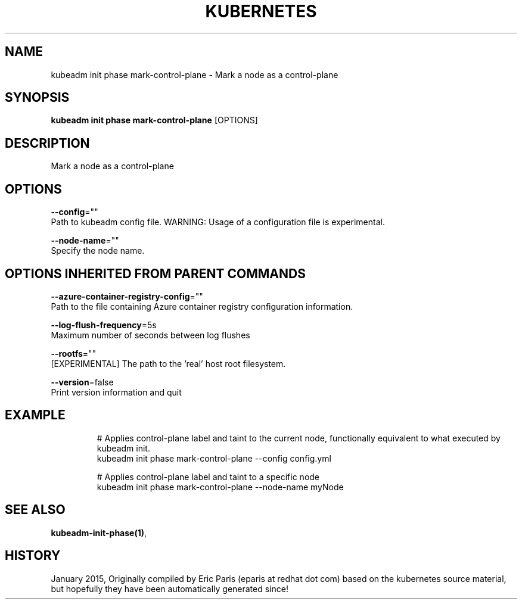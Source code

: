 .TH "KUBERNETES" "1" " kubernetes User Manuals" "Eric Paris" "Jan 2015"  ""


.SH NAME
.PP
kubeadm init phase mark\-control\-plane \- Mark a node as a control\-plane


.SH SYNOPSIS
.PP
\fBkubeadm init phase mark\-control\-plane\fP [OPTIONS]


.SH DESCRIPTION
.PP
Mark a node as a control\-plane


.SH OPTIONS
.PP
\fB\-\-config\fP=""
    Path to kubeadm config file. WARNING: Usage of a configuration file is experimental.

.PP
\fB\-\-node\-name\fP=""
    Specify the node name.


.SH OPTIONS INHERITED FROM PARENT COMMANDS
.PP
\fB\-\-azure\-container\-registry\-config\fP=""
    Path to the file containing Azure container registry configuration information.

.PP
\fB\-\-log\-flush\-frequency\fP=5s
    Maximum number of seconds between log flushes

.PP
\fB\-\-rootfs\fP=""
    [EXPERIMENTAL] The path to the 'real' host root filesystem.

.PP
\fB\-\-version\fP=false
    Print version information and quit


.SH EXAMPLE
.PP
.RS

.nf
  # Applies control\-plane label and taint to the current node, functionally equivalent to what executed by kubeadm init.
  kubeadm init phase mark\-control\-plane \-\-config config.yml
  
  # Applies control\-plane label and taint to a specific node
  kubeadm init phase mark\-control\-plane \-\-node\-name myNode

.fi
.RE


.SH SEE ALSO
.PP
\fBkubeadm\-init\-phase(1)\fP,


.SH HISTORY
.PP
January 2015, Originally compiled by Eric Paris (eparis at redhat dot com) based on the kubernetes source material, but hopefully they have been automatically generated since!
